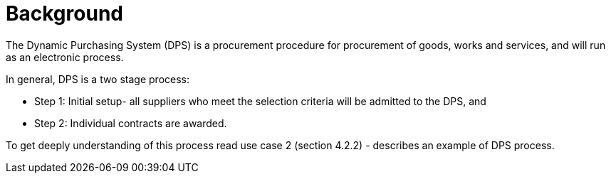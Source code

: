 = Background

//Skriv kort om DPS- prosessen for brukerne.

The Dynamic Purchasing System (DPS) is a procurement procedure for procurement of goods, works and services, and will run as an electronic process.

In general, DPS is a two stage process:

* Step 1: Initial setup- all suppliers who meet the selection criteria will be admitted to the DPS, and

* Step 2: Individual contracts are awarded.

//In addition, DPS can streamline procurement for both suppliers and contracting authorities. The DPS is more flexible
//In this specification, we consider about one process, called qualification, in the DPS process.
//For example, Contracting authorities can establish a DPS. This process should be established to identify different types of requirement, which can be divided into categories as products, works or services.

To get deeply understanding of this process read use case 2 (section 4.2.2) - describes an example of DPS process.



